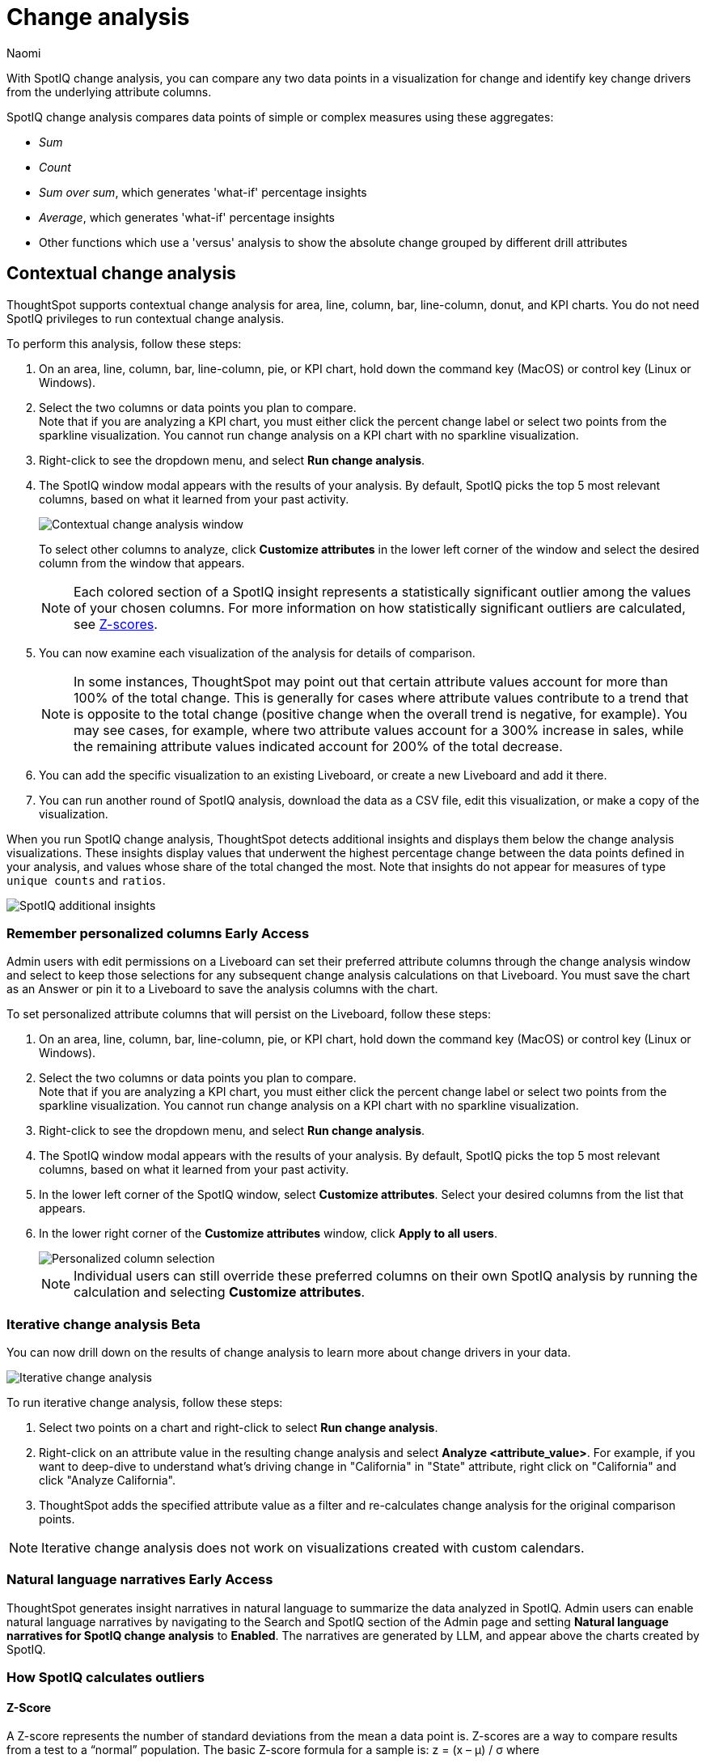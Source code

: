 = Change analysis
:last_updated: 1/17/2024
:author: Naomi
:experimental:
:page-aliases: /spotiq/comparative-analysis.adoc, spotiq-comparative.adoc
:page-layout: default-cloud
:linkattrs:
:description: With SpotIQ change analysis, you can compare two data points for change and identify key change drivers from the underlying attribute columns
:jira: SCAL-175535, SCAL-175265, SCAL-172513, SCAL-141936, SCAL-147558, SCAL-176265, SCAL-178860, SCAL-201036

With SpotIQ change analysis, you can compare any two data points in a visualization for change and identify key change drivers from the underlying attribute columns.

SpotIQ change analysis compares data points of simple or complex measures using these aggregates:

* _Sum_
* _Count_
* _Sum over sum_, which generates 'what-if' percentage insights
* _Average_, which generates 'what-if' percentage insights
* Other functions which use a 'versus' analysis to show the absolute change grouped by different drill attributes

////
[#basic-change-analysis]
== Basic change analysis in SpotIQ

=== Change analysis for chart visualizations

ThoughtSpot supports change analysis for area, line, column, bar, line-column, donut, and KPI charts.
To perform this analysis, follow these steps:

. On an area, line, column, bar, line-column, pie, or KPI chart, hold down the command key (MacOS) or control key (Linux or Windows).
. Select the two columns or data points you plan to compare.
Here, we are comparing the results for the _San Francisco_ and _Atlanta_ stores. +
Note that if you are analyzing a KPI chart, you must either click the percent change label or select two points from the sparkline visualization. You cannot run change analysis on a KPI chart with no sparkline visualization.
. Select either of the columns or data points to see the dropdown menu, and select *SpotIQ analyze*.
+
image:comparative-analysis-1.png[Click and select SpotIQ Analyze]
. The SpotIQ window modal appears. Make sure that you select *Change analysis*.
. Select *Continue*.
. Select the columns for SpotIQ to compare.
By default, SpotIQ picks the most relevant columns, based on what it learned from your past activity.
. Optionally, <<advanced-change-analysis,customize the analysis parameters>>.
. Select *Analyze*.
////

[#change-analysis-contextual]
== Contextual change analysis

ThoughtSpot supports contextual change analysis for area, line, column, bar, line-column, donut, and KPI charts. You do not need SpotIQ privileges to run contextual change analysis.

To perform this analysis, follow these steps:

. On an area, line, column, bar, line-column, pie, or KPI chart, hold down the command key (MacOS) or control key (Linux or Windows).
. Select the two columns or data points you plan to compare. +
Note that if you are analyzing a KPI chart, you must either click the percent change label or select two points from the sparkline visualization. You cannot run change analysis on a KPI chart with no sparkline visualization.

. Right-click to see the dropdown menu, and select *Run change analysis*.

. The SpotIQ window modal appears with the results of your analysis.
By default, SpotIQ picks the top 5 most relevant columns, based on what it learned from your past activity.
+
image:contextual-change.png[Contextual change analysis window]
+
To select other columns to analyze, click *Customize attributes* in the lower left corner of the window and select the desired column from the window that appears.
+
NOTE: Each colored section of a SpotIQ insight represents a statistically significant outlier among the values of your chosen columns. For more information on how statistically significant outliers are calculated, see <<z-score,Z-scores>>.


. You can now examine each visualization of the analysis for details of comparison.
+
NOTE: In some instances, ThoughtSpot may point out that certain attribute values account for more than 100% of the total change. This is generally for cases where attribute values contribute to a trend that is opposite to the total change (positive change when the overall trend is negative, for example). You may see cases, for example, where two attribute values account for a 300% increase in sales, while the remaining attribute values indicated account for 200% of the total decrease.

. You can add the specific visualization to an existing Liveboard, or create a new Liveboard and add it there.

. You can run another round of SpotIQ analysis, download the data as a CSV file, edit this visualization, or make a copy of the visualization.

[#additional]
When you run SpotIQ change analysis, ThoughtSpot detects additional insights and displays them below the change analysis visualizations. These insights display values that underwent the highest percentage change between the data points defined in your analysis, and values whose share of the total changed the most. Note that insights do not appear for measures of type `unique counts` and `ratios`.

image::additional-insight.png[SpotIQ additional insights]

[#remember-personalized]
=== Remember personalized columns [.badge.badge-early-access]#Early Access#

Admin users with edit permissions on a Liveboard can set their preferred attribute columns through the change analysis window and select to keep those selections for any subsequent change analysis calculations on that Liveboard. You must save the chart as an Answer or pin it to a Liveboard to save the analysis columns with the chart.

To set personalized attribute columns that will persist on the Liveboard, follow these steps:

. On an area, line, column, bar, line-column, pie, or KPI chart, hold down the command key (MacOS) or control key (Linux or Windows).
. Select the two columns or data points you plan to compare. +
Note that if you are analyzing a KPI chart, you must either click the percent change label or select two points from the sparkline visualization. You cannot run change analysis on a KPI chart with no sparkline visualization.

. Right-click to see the dropdown menu, and select *Run change analysis*.

. The SpotIQ window modal appears with the results of your analysis.
By default, SpotIQ picks the top 5 most relevant columns, based on what it learned from your past activity.

. In the lower left corner of the SpotIQ window, select *Customize attributes*. Select your desired columns from the list that appears.

. In the lower right corner of the *Customize attributes* window, click *Apply to all users*.
+
image::personalized-column.png[Personalized column selection]
+
NOTE: Individual users can still override these preferred columns on their own SpotIQ analysis by running the calculation and selecting *Customize attributes*.

[#iterative]
=== Iterative change analysis [.badge.badge-beta]#Beta#

You can now drill down on the results of change analysis to learn more about change drivers in your data.

image::change-analysis-iterative.png[Iterative change analysis]

To run iterative change analysis, follow these steps:

. Select two points on a chart and right-click to select *Run change analysis*.

. Right-click on an attribute value in the resulting change analysis and select *Analyze  <attribute_value>*. For example, if you want to deep-dive to understand what’s driving change in "California" in "State" attribute, right click on "California" and click "Analyze California".

. ThoughtSpot adds the specified attribute value as a filter and re-calculates change analysis for the original comparison points.

NOTE: Iterative change analysis does not work on visualizations created with custom calendars.


// actually Early Access
[#natural]
=== Natural language narratives [.badge.badge-early-access]#Early Access#

ThoughtSpot generates insight narratives in natural language to summarize the data analyzed in SpotIQ. Admin users can enable natural language narratives by navigating to the Search and SpotIQ section of the Admin page and setting *Natural language narratives for SpotIQ change analysis* to *Enabled*. The narratives are generated by LLM, and appear above the charts created by SpotIQ.


////
[#advanced-change-analysis]
== Advanced change analysis in SpotIQ

ThoughtSpot ships with a number of comparative algorithms.
Using the *Advanced* option of SpotIQ, you can adjust the parameters of the analysis, or choose a different comparative algorithm for your data.

After selecting the relevant analysis columns, click *Customize parameters*.

Under *Select Algorithms*, select the name of the algorithm.
You may have several options available, or only a single one.
In this example, the only valid option is *Change Analysis*.

Under *Refine parameters for change*, adjust the options.
In this example, the algorithm parameters are *Maximum Difference Elements*, *Max Fraction*, *Min Abs Change Ratio*, and *Min Change Ratio*.

image::comparative-analysis-advanced-new.png[Comparative analysis advanced values]
////

=== How SpotIQ calculates outliers

[#z-score]
==== Z-Score


A Z-score represents the number of standard deviations from the mean a data point is. Z-scores are a way to compare results from a test to a “normal” population. The basic Z-score formula for a sample is:  z = (x – μ) / σ where

* σ is the standard deviation
* μ is the mean
* x is the data value.

Currently, any value outside μ +/- N * σ (i.e. Z-score less than or greater than N) is an anomaly. N is determined based on the number of rows. It is chosen such that the max or min has < 0.1 probability of crossing the threshold. SpotIQ uses the following table to approximately choose the value of N, that is, how many standard deviations we want to be able to use as threshold:


[options=”header”]
|===
| Cardinality | N (number of standard deviations from mean)


| < 20 | 2
| < 500 | 3
| < 10000 | 4
| >= 10000 | 5
|===

=== Identifying change drivers

ThoughtSpot uses different methods to explain the difference between points selected for SpotIQ analysis, depending on the underlying aggregation of the measures.

For SUM or COUNT or UNIQUE COUNT or SUM x SUM measures, ThoughtSpot uses the following change formula: `fx= “measure value for point 1” - “measure value for point 2”`. Next, we slice by attributes, and rank the attribute by what fraction of the total change is concentrated in the first few values for a given attribute. For example, in an analysis of a chart for revenue by month, the formula could be defined as `fx = “Total revenue in April” - “Total revenue in June”`. Then, we slice both April revenue and June revenue by region. If we find that all regions have similar revenue except China, then we can say that region is a useful attribute for explaining the difference in revenue across April and June.

We identify the outlier change values using a Z-score distribution with a multiplier chosen based on the number of rows in the data. All values lesser than `mean - multiplier x std dev` or values greater than `mean + multiplier x std dev` are highlighted as outlier changes.

For AVERAGE or SUM/SUM measures, change analysis generates insights with What-if percent change insights which present hypothetical scenarios for each explanation attribute. A What-if percent change insight for an attribute shows what the overall percent change in measure would have been had a particular attribute value not changed across the two points. A smaller What-if percent change for an attribute value implies that the value is a significant contributor towards explaining the overall change, since without that attribute changing, the overall change in the measure would have been smaller than it was.

For example, if we do comparative analysis on average profit monthly for October 2016 and April 2017, one of the insights generated says that “If average profit for copiers (sub-category) had not changed, the decrease would have been only 29.81% instead of 94.45%”. This means that the overall average profit decreased by 94.45% from October 2016 to April 2017, but if we disregard the change in the average profit of copiers, the overall average profit would have decreased by just 29.81%.



=== Limitations

* Change analysis is not yet supported on measures that are created using group_* formulas.
* Change analysis is not supported on queries based on the "growth of" keyword.
* Change analysis is not supported on queries based on the "versus" keyword.

'''
> **Related information**
>
> * link:https://community.thoughtspot.com/customers/s/article/What-are-the-spotIQ-algorithms[What are the SpotIQ algorithms]
> * xref:spotiq-best.adoc[Best practices]
> * xref:monitor.adoc[Monitor KPI]
> * xref:spotiq-custom.adoc[Custom SpotIQ analysis]
> * xref:spotiq-preferences.adoc[SpotIQ preferences]
> * xref:spotiq-feedback.adoc[Insight feedback]
